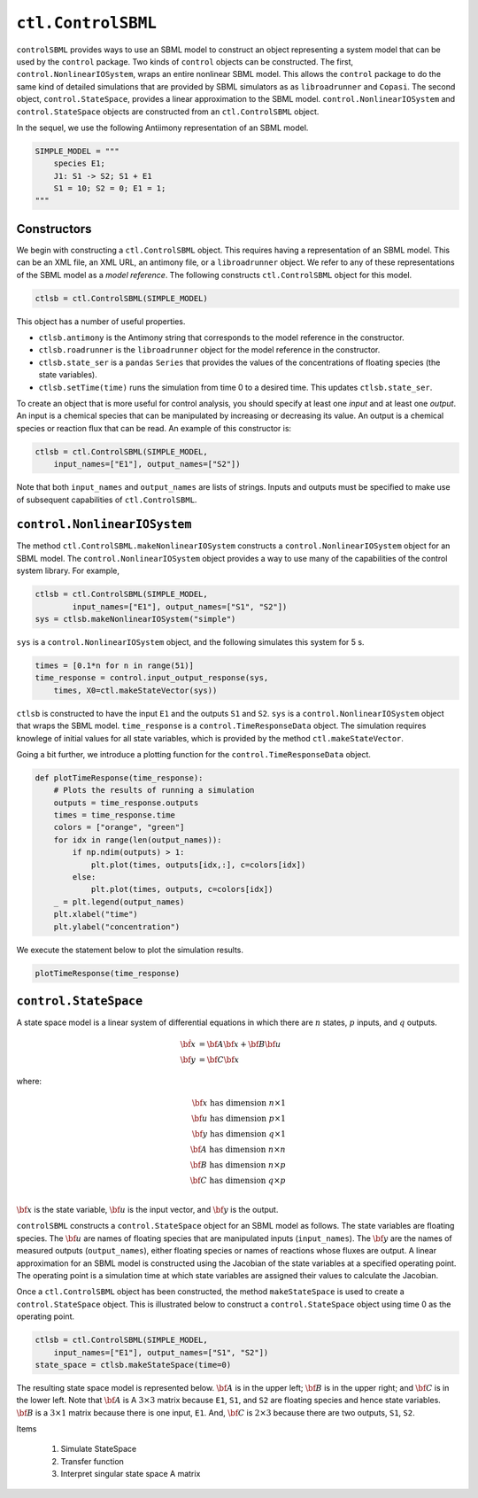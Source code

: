``ctl.ControlSBML``
===============

.. highlight:: python
   :linenothreshold: 5


``controlSBML`` provides ways to use an SBML model to construct an
object representing a system
model that can be used by the ``control`` package.
Two kinds of ``control`` objects can be constructed.
The first,
``control.NonlinearIOSystem``,
wraps an entire nonlinear SBML model.
This allows the ``control`` package to do the same kind of detailed
simulations that are provided by SBML simulators as as ``libroadrunner``
and ``Copasi``.
The second object,
``control.StateSpace``, provides a linear approximation to the SBML model.
``control.NonlinearIOSystem`` and
``control.StateSpace`` objects are constructed from an
``ctl.ControlSBML`` object.

In the sequel, we use the following
Antiimony representation of an SBML model.

.. code-block:: python

    SIMPLE_MODEL = """
        species E1;
        J1: S1 -> S2; S1 + E1
        S1 = 10; S2 = 0; E1 = 1;
    """

Constructors
############
We begin with constructing a ``ctl.ControlSBML`` object.
This requires having a representation of an SBML model.
This can be an XML file, an XML URL, an antimony file,
or a ``libroadrunner`` object.
We refer to any of these representations of the SBML model as
a *model reference*.
The following constructs ``ctl.ControlSBML`` object for this model.

.. code-block:: python

    ctlsb = ctl.ControlSBML(SIMPLE_MODEL)

This object has a number of useful properties.

* ``ctlsb.antimony`` is the Antimony string that corresponds to the model reference in the constructor.
* ``ctlsb.roadrunner`` is the ``libroadrunner`` object for the model reference in the constructor.
* ``ctlsb.state_ser`` is a ``pandas`` ``Series`` that provides the values of the concentrations of floating species (the state variables).
* ``ctlsb.setTime(time)`` runs the simulation from time 0 to a desired time. This updates ``ctlsb.state_ser``.

To create an object that is more useful for control analysis,
you should specify at least one *input* and at least one *output*.
An input is a chemical species that can be manipulated by
increasing or decreasing its value.
An output is a chemical species or reaction flux that can be
read.
An example of this constructor is:

.. code-block:: python

    ctlsb = ctl.ControlSBML(SIMPLE_MODEL,
        input_names=["E1"], output_names=["S2"])

Note that both ``input_names`` and ``output_names``
are lists of strings.
Inputs and outputs must be specified to make use of
subsequent capabilities of ``ctl.ControlSBML``.

``control.NonlinearIOSystem``
#############################

The method ``ctl.ControlSBML.makeNonlinearIOSystem`` constructs
a ``control.NonlinearIOSystem`` object for an SBML model.
The ``control.NonlinearIOSystem`` object provides a way to use
many of the capabilities of the control system library.
For example,


.. code-block:: python

    ctlsb = ctl.ControlSBML(SIMPLE_MODEL,
            input_names=["E1"], output_names=["S1", "S2"])
    sys = ctlsb.makeNonlinearIOSystem("simple")

``sys`` is a ``control.NonlinearIOSystem`` object,
and the following simulates this system for 5 s.

.. code-block:: python

    times = [0.1*n for n in range(51)]
    time_response = control.input_output_response(sys,
        times, X0=ctl.makeStateVector(sys))

``ctlsb`` is constructed to have the input ``E1`` and the outputs ``S1`` and ``S2``.
``sys`` is a ``control.NonlinearIOSystem`` object
that wraps the SBML model.
``time_response`` is a ``control.TimeResponseData`` object.
The simulation requires knowlege of initial values for all state variables,
which is provided by the method ``ctl.makeStateVector``.

Going a bit further, we introduce a plotting function for
the ``control.TimeResponseData`` object.

.. code-block:: python

    def plotTimeResponse(time_response):
        # Plots the results of running a simulation
        outputs = time_response.outputs
        times = time_response.time
        colors = ["orange", "green"]
        for idx in range(len(output_names)):
            if np.ndim(outputs) > 1:
                plt.plot(times, outputs[idx,:], c=colors[idx])
            else:
                plt.plot(times, outputs, c=colors[idx])
        _ = plt.legend(output_names)
        plt.xlabel("time")
        plt.ylabel("concentration")


We execute the statement below to plot the simulation results.

.. code-block:: python

    plotTimeResponse(time_response)

.. image:: images/simple_model_plot.png
  :width: 400

``control.StateSpace``
######################

A state space model is a linear system of differential equations
in which there are
:math:`n` states,
:math:`p` inputs, and
:math:`q` outputs.

.. math:: 
    
        \dot{\bf x}  &=  {\bf A} {\bf x} + {\bf B} {\bf u} \\
        {\bf y}      &=  {\bf C} {\bf x}

where:

.. math:: 

    {\bf x} \text{ has dimension }  n \times 1 \\
    {\bf u} \text{ has dimension }  p \times 1 \\
    {\bf y} \text{ has dimension }  q \times 1 \\
    {\bf A} \text{ has dimension }  n \times n \\
    {\bf B} \text{ has dimension }  n \times p \\
    {\bf C} \text{ has dimension }  q \times p \\


:math:`{\bf x}` is the state variable,
:math:`{\bf u}` is the input vector,
and :math:`{\bf y}` is the output.

``controlSBML`` constructs a ``control.StateSpace``
object for an SBML model as follows.
The state variables are
floating species.
The :math:`{\bf u}` are names of floating
species that are manipulated inputs (``input_names``).
The :math:`{\bf y}` are the names
of measured outputs (``output_names``), either
floating species or names of reactions whose fluxes are output.
A
linear approximation for an SBML model is constructed
using the Jacobian of the state variables at a specified operating point.
The operating point is a simulation time at which state variables are assigned their values
to calculate the Jacobian.

Once a ``ctl.ControlSBML`` object has been constructed,
the method ``makeStateSpace`` is used to create
a ``control.StateSpace`` object.
This is illustrated below to construct a ``control.StateSpace`` object using
time 0 as the operating point.

.. code-block:: python

    ctlsb = ctl.ControlSBML(SIMPLE_MODEL,
        input_names=["E1"], output_names=["S1", "S2"])
    state_space = ctlsb.makeStateSpace(time=0)

The resulting state space model is represented below.
:math:`{\bf A}` is in the upper left;
:math:`{\bf B}` is in the upper right;
and :math:`{\bf C}` is in the lower left.
Note that :math:`{\bf A}` is A
:math:`3 \times 3` matrix because
``E1``, ``S1``, and ``S2`` are floating species
and hence state variables.
:math:`{\bf B}` is a :math:`3 \times 1` matrix
because there is one input, ``E1``.
And, :math:`{\bf C}` is :math:`2 \times 3` because
there are two outputs, ``S1``, ``S2``.

.. image:: images/state_space_matrix.png
  :width: 200


Items

    1. Simulate StateSpace

    2. Transfer function

    3. Interpret singular state space A matrix

